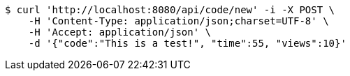 [source,bash]
----
$ curl 'http://localhost:8080/api/code/new' -i -X POST \
    -H 'Content-Type: application/json;charset=UTF-8' \
    -H 'Accept: application/json' \
    -d '{"code":"This is a test!", "time":55, "views":10}'
----